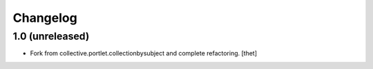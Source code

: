 Changelog
=========

1.0 (unreleased)
----------------

- Fork from collective.portlet.collectionbysubject and complete refactoring.
  [thet]
